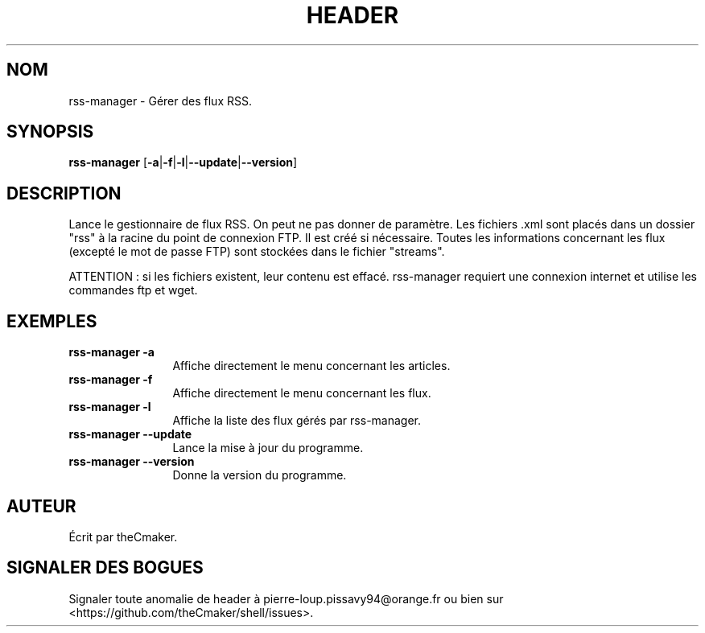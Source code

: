 .TH HEADER 1 "Aout 2013" "theCmaker's manpages 1.0" Commandes
.SH NOM
rss-manager \- Gérer des flux RSS.
.SH SYNOPSIS
\fBrss-manager\fP [\fB\-a\fP|\fB\-f\fP|\fB\-l\fP|\fB\--update\fP|\fB\--version\fP\|]
.SH DESCRIPTION
.\" Add any additional description here
.PP
Lance le gestionnaire de flux RSS.
On peut ne pas donner de paramètre.
Les fichiers .xml sont placés dans un dossier "rss" à la racine du point de connexion FTP. Il est créé si nécessaire.
Toutes les informations concernant les flux (excepté le mot de passe FTP) sont stockées dans le fichier "streams".
.PP
ATTENTION : si les fichiers existent, leur contenu est effacé. rss-manager requiert une connexion internet et utilise les commandes ftp et wget.
.SH EXEMPLES
.TP  \w'rss-manager\ 'u
\fBrss-manager \-a\fP
Affiche directement le menu concernant les articles.
.TP 
\fBrss-manager \-f\fP
Affiche directement le menu concernant les flux.
.TP 
\fBrss-manager \-l\fP
Affiche la liste des flux gérés par rss-manager.
.TP 
\fBrss-manager\ \-\-update\fP
Lance la mise à jour du programme.
.TP 
\fBrss-manager\ \-\-version\fP
Donne la version du programme.
.SH AUTEUR
Écrit par theCmaker.
.SH "SIGNALER DES BOGUES"
Signaler toute anomalie de header à pierre-loup.pissavy94@orange.fr
ou bien sur <https://github.com/theCmaker/shell/issues>.
